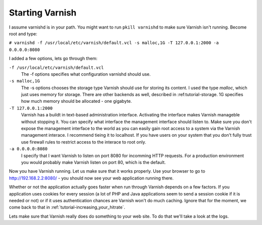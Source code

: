 .. _tutorial-starting_varnish:

Starting Varnish
----------------

I assume varnishd is in your path. You might want to run ``pkill
varnishd`` to make sure Varnish isn't running. Become root and type:

``# varnishd -f /usr/local/etc/varnish/default.vcl -s malloc,1G -T 127.0.0.1:2000 -a 0.0.0.0:8080``

I added a few options, lets go through them:

``-f /usr/local/etc/varnish/default.vcl``
 The -f options specifies what configuration varnishd should use.

``-s malloc,1G``
 The -s options chooses the storage type Varnish should use for
 storing its content. I used the type *malloc*, which just uses memory
 for storage. There are other backends as well, described in 
 :ref:tutorial-storage. 1G specifies how much memory should be allocated 
 - one gigabyte.

``-T 127.0.0.1:2000``
 Varnish has a buildt in text-based administration
 interface. Activating the interface makes Varnish manageble without
 stopping it. You can specify what interface the management interface
 should listen to. Make sure you don't expose the management interface
 to the world as you can easily gain root access to a system via the
 Varnish management interace. I recommend tieing it to localhost. If
 you have users on your system that you don't fully trust use firewall
 rules to restrict access to the interace to root only.

``-a 0.0.0.0:8080``
 I specify that I want Varnish to listen on port 8080 for incomming
 HTTP requests. For a production environment you would probably make
 Varnish listen on port 80, which is the default.

Now you have Varnish running. Let us make sure that it works
properly. Use your browser to go to http://192.168.2.2:8080/ - you
should now see your web application running there.

Whether or not the application actually goes faster when run through
Varnish depends on a few factors. If you application uses cookies for
every session (a lot of PHP and Java applications seem to send a
session cookie if it is needed or not) or if it uses authentication
chances are Varnish won't do much caching. Ignore that for the moment,
we come back to that in :ref:`tutorial-increasing_your_hitrate`.

Lets make sure that Varnish really does do something to your web
site. To do that we'll take a look at the logs.
